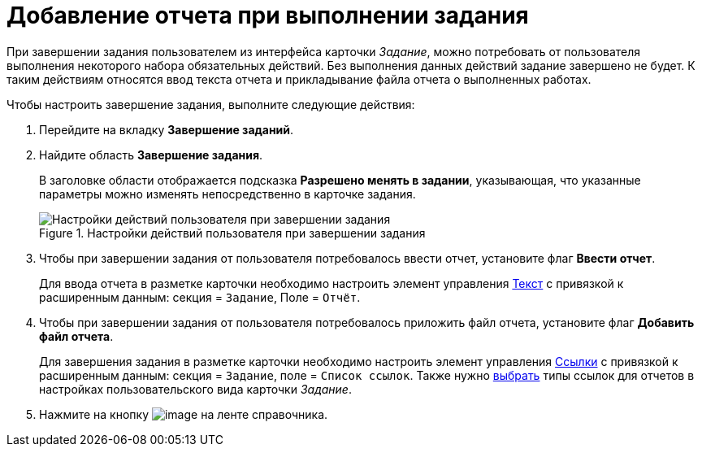 = Добавление отчета при выполнении задания

При завершении задания пользователем из интерфейса карточки _Задание_, можно потребовать от пользователя выполнения некоторого набора обязательных действий. Без выполнения данных действий задание завершено не будет. К таким действиям относятся ввод текста отчета и прикладывание файла отчета о выполненных работах.

.Чтобы настроить завершение задания, выполните следующие действия:
. Перейдите на вкладку *Завершение заданий*.
. Найдите область *Завершение задания*.
+
В заголовке области отображается подсказка *Разрешено менять в задании*, указывающая, что указанные параметры можно изменять непосредственно в карточке задания.
+
.Настройки действий пользователя при завершении задания
image::cSub_Task_FinishingTask_actions.png[Настройки действий пользователя при завершении задания]
+
. Чтобы при завершении задания от пользователя потребовалось ввести отчет, установите флаг *Ввести отчет*.
+
Для ввода отчета в разметке карточки необходимо настроить элемент управления xref:lay_Elements_Text.adoc[Текст] с привязкой к расширенным данным: секция = `Задание`, Поле = `Отчёт`.
. Чтобы при завершении задания от пользователя потребовалось приложить файл отчета, установите флаг *Добавить файл отчета*.
+
Для завершения задания в разметке карточки необходимо настроить элемент управления xref:lay_Elements_References.adoc[Ссылки] с привязкой к расширенным данным: секция = `Задание`, поле = `Список                         ссылок`. Также нужно xref:cSub_Task_Task_References.adoc[выбрать] типы ссылок для отчетов в настройках пользовательского вида карточки _Задание_.
. Нажмите на кнопку image:buttons/cSub_Save.png[image] на ленте справочника.
